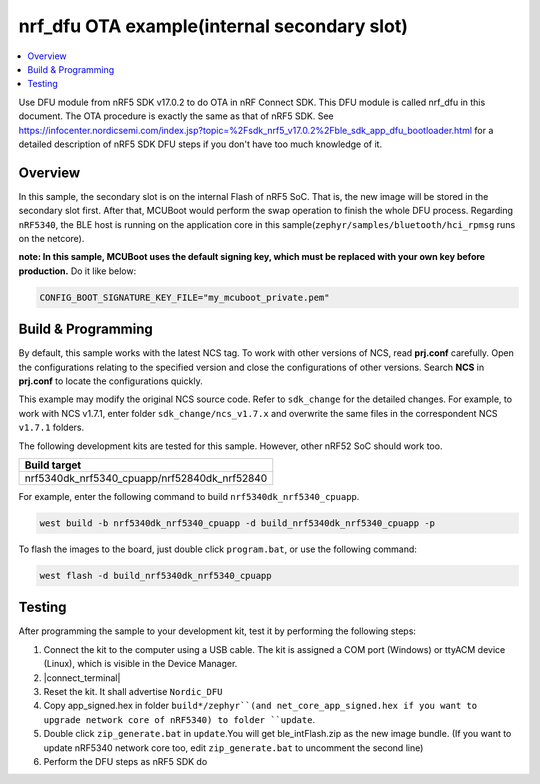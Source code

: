 .. nrf_dfu_inFlash:

nrf_dfu OTA example(internal secondary slot)
############################################

.. contents::
   :local:
   :depth: 2

Use DFU module from nRF5 SDK v17.0.2 to do OTA in nRF Connect SDK. This DFU module is called nrf_dfu in this document. The OTA procedure is exactly the
same as that of nRF5 SDK. See https://infocenter.nordicsemi.com/index.jsp?topic=%2Fsdk_nrf5_v17.0.2%2Fble_sdk_app_dfu_bootloader.html
for a detailed description of nRF5 SDK DFU steps if you don't have too much knowledge of it.

Overview
********

In this sample, the secondary slot is on the internal Flash of nRF5 SoC. That is, the new image will be stored in the secondary slot first. After that, MCUBoot would perform
the swap operation to finish the whole DFU process. Regarding ``nRF5340``, the BLE host is running on the application core in this sample(``zephyr/samples/bluetooth/hci_rpmsg`` runs on the netcore). 

**note: In this sample, MCUBoot uses the default signing key, which must be replaced with your own key before production.** Do it like below:

.. code-block:: console

	CONFIG_BOOT_SIGNATURE_KEY_FILE="my_mcuboot_private.pem"	

Build & Programming
*******************

By default, this sample works with the latest NCS tag. To work with other versions of NCS, read **prj.conf** carefully. Open the configurations relating to the specified version
and close the configurations of other versions. Search **NCS** in **prj.conf** to locate the configurations quickly.
	
This example may modify the original NCS source code. Refer to ``sdk_change`` for the detailed changes. For example, to work with NCS v1.7.1, enter folder ``sdk_change/ncs_v1.7.x`` 
and overwrite the same files in the correspondent NCS ``v1.7.1`` folders. 

The following development kits are tested for this sample. However, other nRF52 SoC should work too.

+------------------------------------------------------------------+
|Build target                                                      +
+==================================================================+
|nrf5340dk_nrf5340_cpuapp/nrf52840dk_nrf52840                      |
+------------------------------------------------------------------+

For example, enter the following command to build ``nrf5340dk_nrf5340_cpuapp``.

.. code-block:: console

   west build -b nrf5340dk_nrf5340_cpuapp -d build_nrf5340dk_nrf5340_cpuapp -p

To flash the images to the board, just double click ``program.bat``, or use the following command:

.. code-block:: console

   west flash -d build_nrf5340dk_nrf5340_cpuapp     

Testing
*******

After programming the sample to your development kit, test it by performing the following steps:

1. Connect the kit to the computer using a USB cable. The kit is assigned a COM port (Windows) or ttyACM device (Linux), which is visible in the Device Manager.
#. |connect_terminal|
#. Reset the kit. It shall advertise ``Nordic_DFU``
#. Copy app_signed.hex in folder ``build*/zephyr``(and net_core_app_signed.hex if you want to upgrade network core of nRF5340) to folder ``update``.
#. Double click ``zip_generate.bat`` in ``update``.You will get ble_intFlash.zip as the new image bundle. (If you want to update nRF5340 network core too, edit ``zip_generate.bat`` to uncomment the second line)
#. Perform the DFU steps as nRF5 SDK do
